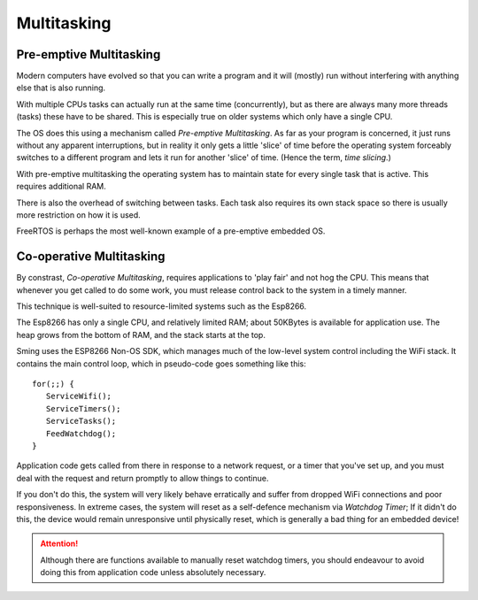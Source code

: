 Multitasking
============

Pre-emptive Multitasking
------------------------

Modern computers have evolved so that you can write a program and it will (mostly) run
without interfering with anything else that is also running.

With multiple CPUs tasks can actually run at the same time (concurrently), but as there
are always many more threads (tasks) these have to be shared. This is especially true on
older systems which only have a single CPU.

The OS does this using a mechanism called *Pre-emptive Multitasking*. As far as your program
is concerned, it just runs without any apparent interruptions, but in reality it only gets
a little 'slice' of time before the operating system forceably switches to a different program and
lets it run for another 'slice' of time. (Hence the term, *time slicing*.)

With pre-emptive multitasking the operating system has to maintain state for every single
task that is active. This requires additional RAM.

There is also the overhead of switching between tasks. Each task also requires its own
stack space so there is usually more restriction on how it is used.

FreeRTOS is perhaps the most well-known example of a pre-emptive embedded OS.

Co-operative Multitasking
-------------------------

By constrast, *Co-operative Multitasking*, requires applications to 'play fair' and not hog the CPU.
This means that whenever you get called to do some work, you must release control back to the system
in a timely manner.

This technique is well-suited to resource-limited systems such as the Esp8266.

The Esp8266 has only a single CPU, and relatively limited RAM; about 50KBytes is available
for application use. The heap grows from the bottom of RAM, and the stack starts at the top.

Sming uses the ESP8266 Non-OS SDK, which manages much of the low-level system control including
the WiFi stack. It contains the main control loop, which in pseudo-code goes something like this::

   for(;;) {
      ServiceWifi();
      ServiceTimers();
      ServiceTasks();
      FeedWatchdog();
   }

Application code gets called from there in response to a network request, or a timer that you've set up,
and you must deal with the request and return promptly to allow things to continue.

If you don't do this, the system will very likely behave erratically and suffer from dropped WiFi
connections and poor responsiveness. In extreme cases, the system will reset as a self-defence mechanism
via *Watchdog Timer*; If it didn't do this, the device would remain unresponsive until physically reset,
which is generally a bad thing for an embedded device!

.. attention::

   Although there are functions available to manually reset watchdog timers, you should endeavour to avoid
   doing this from application code unless absolutely necessary.
